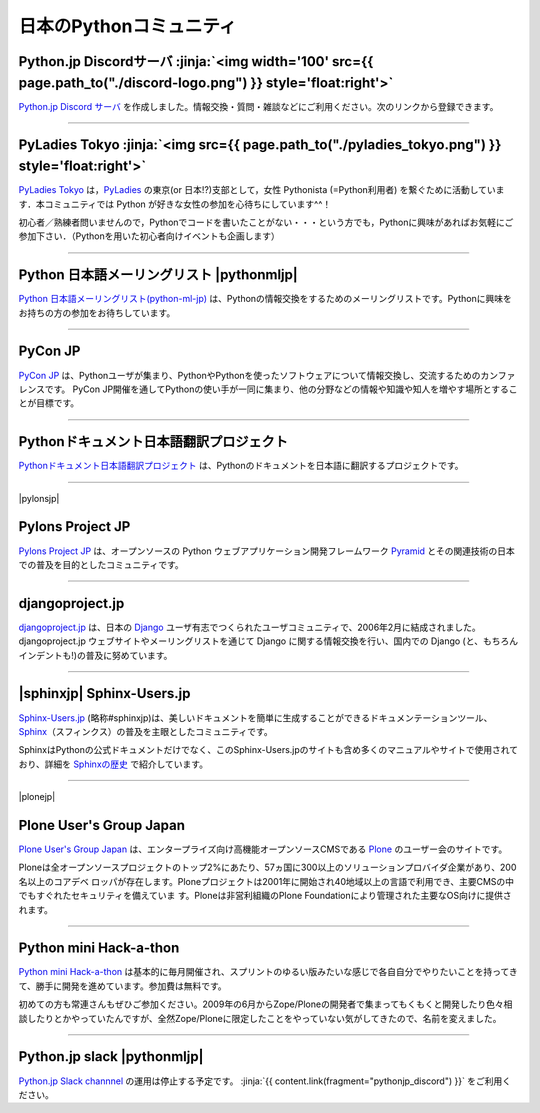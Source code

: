 

日本のPythonコミュニティ
##################################################


.. raw:: html

  <style>
      h3 {
          margin-top: 1em;
          margin-bottom: 0.5em;
      }
      hr {
          margin-top: 2em;
      }
  </style>


.. raw:: html

   <div id='pythonjpdiscord'/>

.. target:: pythonjp_discord

Python.jp Discordサーバ  :jinja:`<img width='100' src={{ page.path_to("./discord-logo.png") }} style='float:right'>`
==============================================================================================================================

`Python.jp Discord サーバ <https://discordapp.com/channels/410969055495847936/411701597861838868>`_ を作成しました。情報交換・質問・雑談などにご利用ください。次のリンクから登録できます。


.. raw:: html

   <div style='margin-top:1em; padding: 1em; border:solid 1px #c0c0c0;'>

   <a href="https://discord.gg/YEHx883"><img width=150 src='./discord-banner.png'/> Discord Python.jpサーバに参加</a>
   </div>



.. raw:: html

   <div style='clear=both'><br/></div>


.. raw:: html

   <div id='pythonjpslack'/>


----

.. raw:: html

   <div id='pyladies_tokyo'/>


PyLadies Tokyo :jinja:`<img src={{ page.path_to("./pyladies_tokyo.png") }} style='float:right'>`
======================================================================================================================================================


`PyLadies Tokyo <https://pyladies-tokyo.connpass.com/>`_ は，`PyLadies <http://www.pyladies.com/>`_  の東京(or 日本!?)支部として，女性 Pythonista (=Python利用者) を繋ぐために活動しています．本コミュニティでは Python が好きな女性の参加を心待ちにしています^^！

初心者／熟練者問いませんので，Pythonでコードを書いたことがない・・・という方でも，Pythonに興味があればお気軽にご参加下さい．（Pythonを用いた初心者向けイベントも企画します）




.. raw:: html

   <div style='clear=both' ><br></div> 

----

Python 日本語メーリングリスト |pythonmljp|
===================================================

`Python 日本語メーリングリスト(python-ml-jp) <https://groups.google.com/forum/#!forum/python-ml-jp>`_ は、Pythonの情報交換をするためのメーリングリストです。Pythonに興味をお持ちの方の参加をお待ちしています。


.. |pythonmljp| jinja::

   {{ macros.image(content.load('/static/images/pyjug.png'), style='float:right') }}

.. raw:: html

   <div style='clear=both'><br/></div>


----

PyCon JP
========================

`PyCon JP <http://www.pycon.jp/>`_ は、Pythonユーザが集まり、PythonやPythonを使ったソフトウェアについて情報交換し、交流するためのカンファレンスです。 PyCon JP開催を通してPythonの使い手が一同に集まり、他の分野などの情報や知識や知人を増やす場所とすることが目標です。


----

Pythonドキュメント日本語翻訳プロジェクト
=========================================

`Pythonドキュメント日本語翻訳プロジェクト <https://github.com/python-doc-ja/python-doc-ja>`_ は、Pythonのドキュメントを日本語に翻訳するプロジェクトです。

----

|pylonsjp|

Pylons Project JP
===============================

.. |pylonsjp| raw:: html

    <img src='http://www.pylonsproject.jp/_/rsrc/1317202944084/config/customLogo.gif?revision=3' style='float:right'>

`Pylons Project JP <http://www.pylonsproject.jp/>`_ は、オープンソースの Python ウェブアプリケーション開発フレームワーク `Pyramid <http://www.pylonsproject.org/>`_ とその関連技術の日本での普及を目的としたコミュニティです。

.. raw:: html

   <div style='clear=both' ><br></div> 

----

djangoproject.jp
============================


`djangoproject.jp <http://djangoproject.jp/>`_ は、日本の `Django <https://www.djangoproject.com/>`_ ユーザ有志でつくられたユーザコミュニティで、2006年2月に結成されました。 djangoproject.jp ウェブサイトやメーリングリストを通じて Django に関する情報交換を行い、国内での Django (と、もちろんインデントも!)の普及に努めています。


.. raw:: html

   <div style='clear=both' ><br></div> 

----

|sphinxjp| Sphinx-Users.jp
===========================

.. |sphinxjp| raw:: html

    <img src='http://sphinx-users.jp/_static/logo.png' 
        style='float:right;'  hspace=10 vspace=10>


`Sphinx-Users.jp <http://sphinx-users.jp/>`_ (略称#sphinxjp)は、美しいドキュメントを簡単に生成することができるドキュメンテーションツール、`Sphinx <http://sphinx-doc.org/>`_\ （スフィンクス）の普及を主眼としたコミュニティです。

SphinxはPythonの公式ドキュメントだけでなく、このSphinx-Users.jpのサイトも含め多くのマニュアルやサイトで使用されており、詳細を `Sphinxの歴史 <http://sphinx-users.jp/history.html>`_ で紹介しています。

.. raw:: html

   <div style='clear=both'><br/></div>

----

|plonejp| 

.. |plonejp| raw:: html

    <img src='http://plone.jp/++theme++plonejp.stheme/images/logo.png' style='float:right' width='300'>


Plone User's Group Japan
===================================


`Plone User's Group Japan <http://plone.jp/>`_ は、エンタープライズ向け高機能オープンソースCMSである `Plone <http://plone.org/>`_ のユーザー会のサイトです。

Ploneは全オープンソースプロジェクトのトップ2%にあたり、57ヵ国に300以上のソリューションプロバイダ企業があり、200名以上のコアデベ ロッパが存在します。Ploneプロジェクトは2001年に開始され40地域以上の言語で利用でき、主要CMSの中でもすぐれたセキュリティを備えていま す。Ploneは非営利組織のPlone Foundationにより管理された主要なOS向けに提供されます。

.. raw:: html

   <div style='clear=both'><br/></div>


----


Python mini Hack-a-thon
=========================


`Python mini Hack-a-thon <http://connpass.com/series/14/>`_ は基本的に毎月開催され、スプリントのゆるい版みたいな感じで各自自分でやりたいことを持ってきて、勝手に開発を進めています。参加費は無料です。

初めての方も常連さんもぜひご参加ください。2009年の6月からZope/Ploneの開発者で集まってもくもくと開発したり色々相談したりとかやっていたんですが、全然Zope/Ploneに限定したことをやっていない気がしてきたので、名前を変えました。

.. raw:: html

   <div style='clear=both'><br/></div>



----

Python.jp slack  |pythonmljp|
===============================================

`Python.jp Slack channnel <https://pythonjp.slack.com>`_ の運用は停止する予定です。
:jinja:`{{ content.link(fragment="pythonjp_discord") }}` をご利用ください。


.. raw:: html

    <form
     id='submit_inviteslackform'
     style='margin-top:1em; padding: 1em; border:solid 1px #c0c0c0;'
     action=''>
        <div>pythonjp.slack.com招待メールを送信</div>
        <div>
            <input type='email'
             required
             placeholder='メールアドレスを入力してください'
             size='40'
             id='slackinvitemail'/>
            <button type='submit' id='submit_invideslack'>送信</button>
        </div>
        <div class='slackresult'></div>
    </form>

    <script>
    $(function() {
      $("#submit_inviteslackform").submit(function(e) {
        event.preventDefault();
        $.ajax({
            url:"/cgi-bin/send_slack_inv.py",
            type:"POST",
            dataType: "json",
            data: {
                email: $("#slackinvitemail").val()
            },
            success: function(json) {
                $('.slackresult').text(json['result']);
            },
            error: function( jqXHR, textStatus, errorThrown) {
                alert(textStatus)
                $('.slackresult').text(textStatus);
            }
        });
      })
    });

    </script>

.. raw:: html

   <div style='clear=both'><br/></div>

